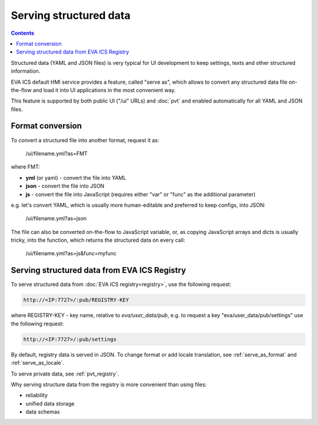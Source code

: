 Serving structured data
***********************

.. contents::

Structured data (YAML and JSON files) is very typical for UI development to
keep settings, texts and other structured information.

EVA ICS default HMI service provides a feature, called "serve as", which allows
to convert any structured data file on-the-flow and load it into UI
applications in the most convenient way.

This feature is supported by both public UI ("/ui" URLs) and :doc:`pvt` and
enabled automatically for all YAML and JSON files.

.. _serve_as_format:

Format conversion
=================

To convert a structured file into another format, request it as:

    /ui/filename.yml?as=FMT

where FMT:

* **yml** (or yaml) - convert the file into YAML
* **json** - convert the file into JSON
* **js** - convert the file into JavaScript (requires either "var" or "func" as
  the additional parameter)

e.g. let's convert YAML, which is usually more human-editable and preferred to
keep configs, into JSON:

    /ui/filename.yml?as=json

The file can also be converted on-the-flow to JavaScript variable, or, as
copying JavaScript arrays and dicts is usually tricky, into the function, which
returns the structured data on every call:

    /ui/filename.yml?as=js&func=myfunc

Serving structured data from EVA ICS Registry
=============================================

To serve structured data from :doc:`EVA ICS registry<registry>`, use the
following request:

.. code-block:: bash

    http://<IP:7727>/:pub/REGISTRY-KEY

where REGISTRY-KEY - key name, relative to *eva/user_data/pub*, e.g.
to request a key "eva/user_data/pub/settings" use the following request:

.. code-block:: bash

    http://<IP:7727>/:pub/settings

By default, registry data is served in JSON. To change format or add locale
translation, see :ref:`serve_as_format` and :ref:`serve_as_locale`.

To serve private data, see :ref:`pvt_registry`.

Why serving structure data from the registry is more convenient than using
files:

* reliability
* unified data storage
* data schemas
